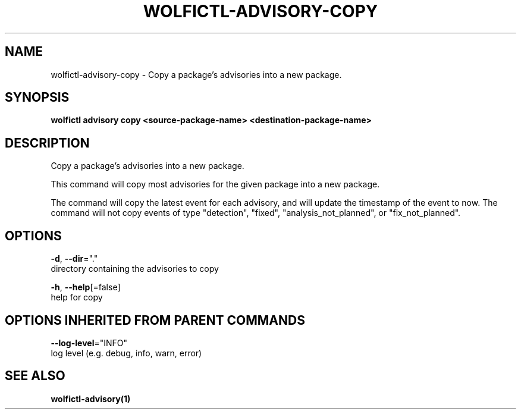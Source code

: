 .TH "WOLFICTL\-ADVISORY\-COPY" "1" "" "Auto generated by spf13/cobra" "" 
.nh
.ad l


.SH NAME
.PP
wolfictl\-advisory\-copy \- Copy a package's advisories into a new package.


.SH SYNOPSIS
.PP
\fBwolfictl advisory copy <source-package-name> <destination-package-name>\fP


.SH DESCRIPTION
.PP
Copy a package's advisories into a new package.

.PP
This command will copy most advisories for the given package into a new package.

.PP
The command will copy the latest event for each advisory, and will update the timestamp
of the event to now. The command will not copy events of type "detection", "fixed",
"analysis\_not\_planned", or "fix\_not\_planned".


.SH OPTIONS
.PP
\fB\-d\fP, \fB\-\-dir\fP="."
    directory containing the advisories to copy

.PP
\fB\-h\fP, \fB\-\-help\fP[=false]
    help for copy


.SH OPTIONS INHERITED FROM PARENT COMMANDS
.PP
\fB\-\-log\-level\fP="INFO"
    log level (e.g. debug, info, warn, error)


.SH SEE ALSO
.PP
\fBwolfictl\-advisory(1)\fP
